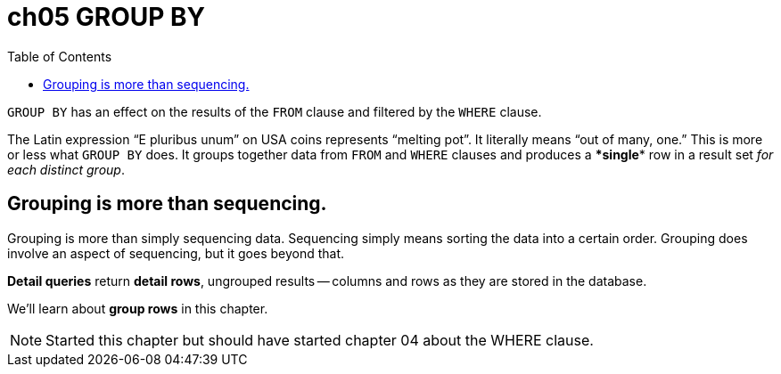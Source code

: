 = ch05 GROUP BY
:page-subtitle: Simply SQL (book notes) | Databases and SQL
:page-tags: database sql book note
:toc: left
:icons: font

`GROUP BY` has an effect on the results of the `FROM` clause and filtered by the `WHERE` clause.

The Latin expression "`E pluribus unum`" on USA coins represents "`melting pot`".
It literally means "`out of many, one.`" This is more or less what `GROUP BY` does.
It groups together data from `FROM` and `WHERE` clauses and produces a ******single****** row in a result set _for each distinct group_.

== Grouping is more than sequencing.

Grouping is more than simply sequencing data.
Sequencing simply means sorting the data into a certain order.
Grouping does involve an aspect of sequencing, but it goes beyond that.

*Detail queries* return *detail rows*, ungrouped results -- columns and rows as they are stored in the database.

We'll learn about *group rows* in this chapter.

NOTE: Started this chapter but should have started chapter 04 about the WHERE clause.
